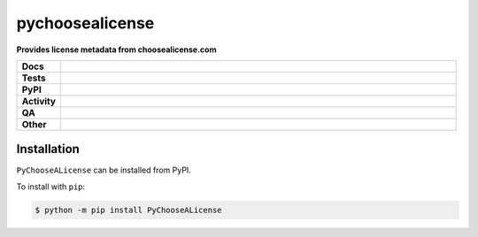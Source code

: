 =================
pychoosealicense
=================

.. start short_desc

**Provides license metadata from choosealicense.com**

.. end short_desc


.. start shields

.. list-table::
	:stub-columns: 1
	:widths: 10 90

	* - Docs
	  - |docs| |docs_check|
	* - Tests
	  - |actions_linux| |actions_windows| |actions_macos| |coveralls|
	* - PyPI
	  - |pypi-version| |supported-versions| |supported-implementations| |wheel|
	* - Activity
	  - |commits-latest| |commits-since| |maintained| |pypi-downloads|
	* - QA
	  - |codefactor| |actions_flake8| |actions_mypy|
	* - Other
	  - |license| |language| |requires|

.. |docs| image:: https://img.shields.io/readthedocs/pychoosealicense/latest?logo=read-the-docs
	:target: https://pychoosealicense.readthedocs.io/en/latest
	:alt: Documentation Build Status

.. |docs_check| image:: https://github.com/repo-helper/PyChooseALicense/workflows/Docs%20Check/badge.svg
	:target: https://github.com/repo-helper/PyChooseALicense/actions?query=workflow%3A%22Docs+Check%22
	:alt: Docs Check Status

.. |actions_linux| image:: https://github.com/repo-helper/PyChooseALicense/workflows/Linux/badge.svg
	:target: https://github.com/repo-helper/PyChooseALicense/actions?query=workflow%3A%22Linux%22
	:alt: Linux Test Status

.. |actions_windows| image:: https://github.com/repo-helper/PyChooseALicense/workflows/Windows/badge.svg
	:target: https://github.com/repo-helper/PyChooseALicense/actions?query=workflow%3A%22Windows%22
	:alt: Windows Test Status

.. |actions_macos| image:: https://github.com/repo-helper/PyChooseALicense/workflows/macOS/badge.svg
	:target: https://github.com/repo-helper/PyChooseALicense/actions?query=workflow%3A%22macOS%22
	:alt: macOS Test Status

.. |actions_flake8| image:: https://github.com/repo-helper/PyChooseALicense/workflows/Flake8/badge.svg
	:target: https://github.com/repo-helper/PyChooseALicense/actions?query=workflow%3A%22Flake8%22
	:alt: Flake8 Status

.. |actions_mypy| image:: https://github.com/repo-helper/PyChooseALicense/workflows/mypy/badge.svg
	:target: https://github.com/repo-helper/PyChooseALicense/actions?query=workflow%3A%22mypy%22
	:alt: mypy status

.. |requires| image:: https://dependency-dash.repo-helper.uk/github/repo-helper/PyChooseALicense/badge.svg
	:target: https://dependency-dash.repo-helper.uk/github/repo-helper/PyChooseALicense/
	:alt: Requirements Status

.. |coveralls| image:: https://img.shields.io/coveralls/github/repo-helper/PyChooseALicense/master?logo=coveralls
	:target: https://coveralls.io/github/repo-helper/PyChooseALicense?branch=master
	:alt: Coverage

.. |codefactor| image:: https://img.shields.io/codefactor/grade/github/repo-helper/PyChooseALicense?logo=codefactor
	:target: https://www.codefactor.io/repository/github/repo-helper/PyChooseALicense
	:alt: CodeFactor Grade

.. |pypi-version| image:: https://img.shields.io/pypi/v/PyChooseALicense
	:target: https://pypi.org/project/PyChooseALicense/
	:alt: PyPI - Package Version

.. |supported-versions| image:: https://img.shields.io/pypi/pyversions/PyChooseALicense?logo=python&logoColor=white
	:target: https://pypi.org/project/PyChooseALicense/
	:alt: PyPI - Supported Python Versions

.. |supported-implementations| image:: https://img.shields.io/pypi/implementation/PyChooseALicense
	:target: https://pypi.org/project/PyChooseALicense/
	:alt: PyPI - Supported Implementations

.. |wheel| image:: https://img.shields.io/pypi/wheel/PyChooseALicense
	:target: https://pypi.org/project/PyChooseALicense/
	:alt: PyPI - Wheel

.. |license| image:: https://img.shields.io/github/license/repo-helper/PyChooseALicense
	:target: https://github.com/repo-helper/PyChooseALicense/blob/master/LICENSE
	:alt: License

.. |language| image:: https://img.shields.io/github/languages/top/repo-helper/PyChooseALicense
	:alt: GitHub top language

.. |commits-since| image:: https://img.shields.io/github/commits-since/repo-helper/PyChooseALicense/v2022.7.25
	:target: https://github.com/repo-helper/PyChooseALicense/pulse
	:alt: GitHub commits since tagged version

.. |commits-latest| image:: https://img.shields.io/github/last-commit/repo-helper/PyChooseALicense
	:target: https://github.com/repo-helper/PyChooseALicense/commit/master
	:alt: GitHub last commit

.. |maintained| image:: https://img.shields.io/maintenance/yes/2023
	:alt: Maintenance

.. |pypi-downloads| image:: https://img.shields.io/pypi/dm/PyChooseALicense
	:target: https://pypi.org/project/PyChooseALicense/
	:alt: PyPI - Downloads

.. end shields

Installation
--------------

.. start installation

``PyChooseALicense`` can be installed from PyPI.

To install with ``pip``:

.. code-block:: bash

	$ python -m pip install PyChooseALicense

.. end installation
